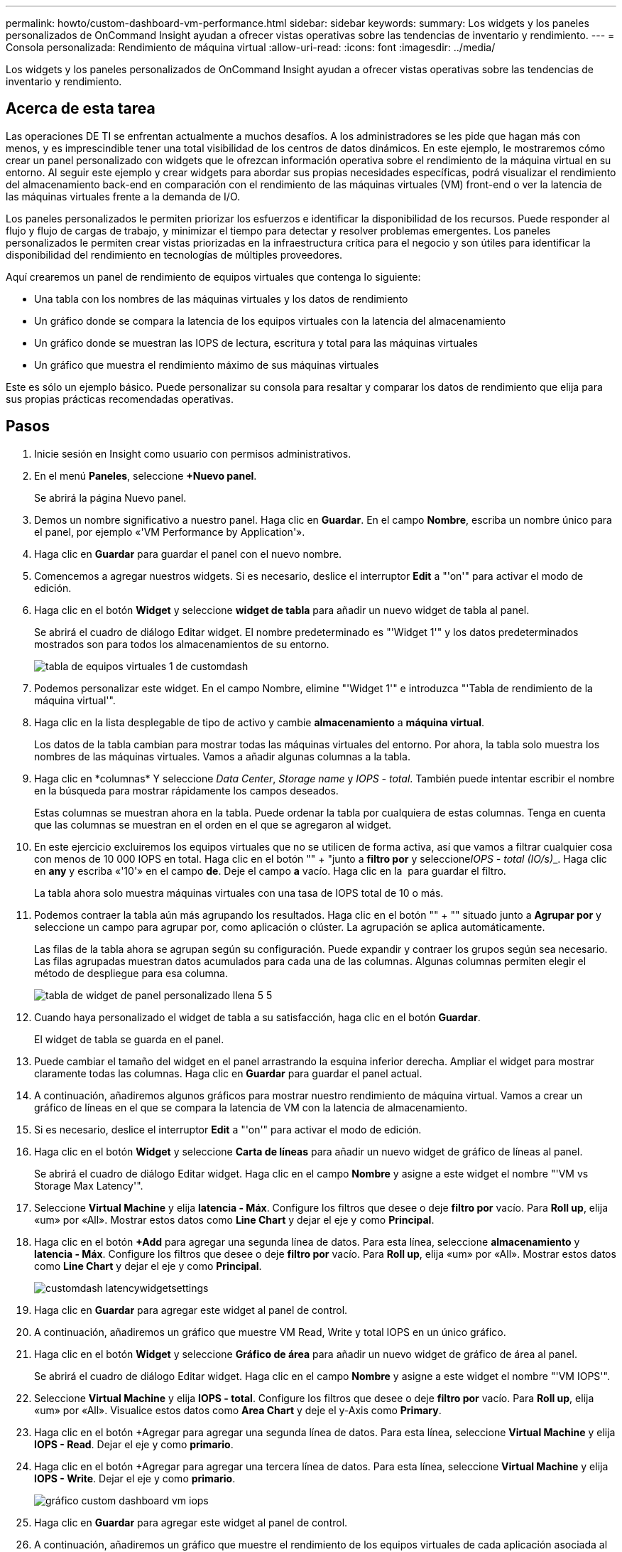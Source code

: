 ---
permalink: howto/custom-dashboard-vm-performance.html 
sidebar: sidebar 
keywords:  
summary: Los widgets y los paneles personalizados de OnCommand Insight ayudan a ofrecer vistas operativas sobre las tendencias de inventario y rendimiento. 
---
= Consola personalizada: Rendimiento de máquina virtual
:allow-uri-read: 
:icons: font
:imagesdir: ../media/


[role="lead"]
Los widgets y los paneles personalizados de OnCommand Insight ayudan a ofrecer vistas operativas sobre las tendencias de inventario y rendimiento.



== Acerca de esta tarea

Las operaciones DE TI se enfrentan actualmente a muchos desafíos. A los administradores se les pide que hagan más con menos, y es imprescindible tener una total visibilidad de los centros de datos dinámicos. En este ejemplo, le mostraremos cómo crear un panel personalizado con widgets que le ofrezcan información operativa sobre el rendimiento de la máquina virtual en su entorno. Al seguir este ejemplo y crear widgets para abordar sus propias necesidades específicas, podrá visualizar el rendimiento del almacenamiento back-end en comparación con el rendimiento de las máquinas virtuales (VM) front-end o ver la latencia de las máquinas virtuales frente a la demanda de I/O.

Los paneles personalizados le permiten priorizar los esfuerzos e identificar la disponibilidad de los recursos. Puede responder al flujo y flujo de cargas de trabajo, y minimizar el tiempo para detectar y resolver problemas emergentes. Los paneles personalizados le permiten crear vistas priorizadas en la infraestructura crítica para el negocio y son útiles para identificar la disponibilidad del rendimiento en tecnologías de múltiples proveedores.

Aquí crearemos un panel de rendimiento de equipos virtuales que contenga lo siguiente:

* Una tabla con los nombres de las máquinas virtuales y los datos de rendimiento
* Un gráfico donde se compara la latencia de los equipos virtuales con la latencia del almacenamiento
* Un gráfico donde se muestran las IOPS de lectura, escritura y total para las máquinas virtuales
* Un gráfico que muestra el rendimiento máximo de sus máquinas virtuales


Este es sólo un ejemplo básico. Puede personalizar su consola para resaltar y comparar los datos de rendimiento que elija para sus propias prácticas recomendadas operativas.



== Pasos

. Inicie sesión en Insight como usuario con permisos administrativos.
. En el menú *Paneles*, seleccione *+Nuevo panel*.
+
Se abrirá la página Nuevo panel.

. Demos un nombre significativo a nuestro panel. Haga clic en *Guardar*. En el campo *Nombre*, escriba un nombre único para el panel, por ejemplo «'VM Performance by Application'».
. Haga clic en *Guardar* para guardar el panel con el nuevo nombre.
. Comencemos a agregar nuestros widgets. Si es necesario, deslice el interruptor *Edit* a "'on'" para activar el modo de edición.
. Haga clic en el botón *Widget* y seleccione *widget de tabla* para añadir un nuevo widget de tabla al panel.
+
Se abrirá el cuadro de diálogo Editar widget. El nombre predeterminado es "'Widget 1'" y los datos predeterminados mostrados son para todos los almacenamientos de su entorno.

+
image::../media/customdash-vm-table-1.gif[tabla de equipos virtuales 1 de customdash]

. Podemos personalizar este widget. En el campo Nombre, elimine "'Widget 1'" e introduzca "'Tabla de rendimiento de la máquina virtual'".
. Haga clic en la lista desplegable de tipo de activo y cambie *almacenamiento* a *máquina virtual*.
+
Los datos de la tabla cambian para mostrar todas las máquinas virtuales del entorno. Por ahora, la tabla solo muestra los nombres de las máquinas virtuales. Vamos a añadir algunas columnas a la tabla.

. Haga clic en *columnas*image:../media/column-picker-button.gif[""] Y seleccione _Data Center_, _Storage name_ y _IOPS - total_. También puede intentar escribir el nombre en la búsqueda para mostrar rápidamente los campos deseados.
+
Estas columnas se muestran ahora en la tabla. Puede ordenar la tabla por cualquiera de estas columnas. Tenga en cuenta que las columnas se muestran en el orden en el que se agregaron al widget.

. En este ejercicio excluiremos los equipos virtuales que no se utilicen de forma activa, así que vamos a filtrar cualquier cosa con menos de 10 000 IOPS en total. Haga clic en el botón "" + "junto a *filtro por* y seleccione__IOPS - total (IO/s)___. Haga clic en *any* y escriba «'10'» en el campo *de*. Deje el campo *a* vacío. Haga clic en la image:../media/check-box-ok.gif[""] para guardar el filtro.
+
La tabla ahora solo muestra máquinas virtuales con una tasa de IOPS total de 10 o más.

. Podemos contraer la tabla aún más agrupando los resultados. Haga clic en el botón "" + "" situado junto a *Agrupar por* y seleccione un campo para agrupar por, como aplicación o clúster. La agrupación se aplica automáticamente.
+
Las filas de la tabla ahora se agrupan según su configuración. Puede expandir y contraer los grupos según sea necesario. Las filas agrupadas muestran datos acumulados para cada una de las columnas. Algunas columnas permiten elegir el método de despliegue para esa columna.

+
image::../media/custom-dashboard-editwidget-table-populated-5-5.png[tabla de widget de panel personalizado llena 5 5]

. Cuando haya personalizado el widget de tabla a su satisfacción, haga clic en el botón *Guardar*.
+
El widget de tabla se guarda en el panel.

. Puede cambiar el tamaño del widget en el panel arrastrando la esquina inferior derecha. Ampliar el widget para mostrar claramente todas las columnas. Haga clic en *Guardar* para guardar el panel actual.
. A continuación, añadiremos algunos gráficos para mostrar nuestro rendimiento de máquina virtual. Vamos a crear un gráfico de líneas en el que se compara la latencia de VM con la latencia de almacenamiento.
. Si es necesario, deslice el interruptor *Edit* a "'on'" para activar el modo de edición.
. Haga clic en el botón *Widget* y seleccione *Carta de líneas* para añadir un nuevo widget de gráfico de líneas al panel.
+
Se abrirá el cuadro de diálogo Editar widget. Haga clic en el campo *Nombre* y asigne a este widget el nombre "'VM vs Storage Max Latency'".

. Seleccione *Virtual Machine* y elija *latencia - Máx*. Configure los filtros que desee o deje *filtro por* vacío. Para *Roll up*, elija «um» por «All». Mostrar estos datos como ** Line Chart** y dejar el eje y como *Principal*.
. Haga clic en el botón *+Add* para agregar una segunda línea de datos. Para esta línea, seleccione *almacenamiento* y *latencia - Máx*. Configure los filtros que desee o deje *filtro por* vacío. Para *Roll up*, elija «um» por «All». Mostrar estos datos como ** Line Chart** y dejar el eje y como *Principal*.
+
image::../media/customdash-latencywidgetsettings.gif[customdash latencywidgetsettings]

. Haga clic en *Guardar* para agregar este widget al panel de control.
. A continuación, añadiremos un gráfico que muestre VM Read, Write y total IOPS en un único gráfico.
. Haga clic en el botón *Widget* y seleccione *Gráfico de área* para añadir un nuevo widget de gráfico de área al panel.
+
Se abrirá el cuadro de diálogo Editar widget. Haga clic en el campo *Nombre* y asigne a este widget el nombre "'VM IOPS'".

. Seleccione *Virtual Machine* y elija *IOPS - total*. Configure los filtros que desee o deje *filtro por* vacío. Para *Roll up*, elija «um» por «All». Visualice estos datos como ** Area Chart** y deje el y-Axis como *Primary*.
. Haga clic en el botón +Agregar para agregar una segunda línea de datos. Para esta línea, seleccione *Virtual Machine* y elija *IOPS - Read*. Dejar el eje y como *primario*.
. Haga clic en el botón +Agregar para agregar una tercera línea de datos. Para esta línea, seleccione *Virtual Machine* y elija *IOPS - Write*. Dejar el eje y como *primario*.
+
image::../media/custom-dashboard-vm-iops-chart.gif[gráfico custom dashboard vm iops]

. Haga clic en *Guardar* para agregar este widget al panel de control.
. A continuación, añadiremos un gráfico que muestre el rendimiento de los equipos virtuales de cada aplicación asociada al equipo virtual. Utilizaremos la función de acumulación para ello.
. Haga clic en el botón *Widget* y seleccione *Carta de líneas* para añadir un nuevo widget de gráfico de líneas al panel.
+
Se abrirá el cuadro de diálogo Editar widget. Haga clic en el campo *Nombre* y asigne a este widget el nombre "'rendimiento de VM por aplicación'".

. Seleccione *Virtual Machine* y elija *capacidad de procesamiento - total*. Configure los filtros que desee o deje *filtro por* vacío. En *Roll up*, elija «Max» y seleccione por «Application» o «Name». Muestre las aplicaciones *10* principales. Mostrar estos datos como ** Line Chart** y dejar el eje y como *Principal*.
+
image::../media/customdashboard-vmthroughputsettings.gif[vmthroughput de consola de clientes]

. Haga clic en *Guardar* para agregar este widget al panel de control.
. Puede mover widgets manteniendo pulsado el botón del ratón en cualquier lugar de la parte superior del widget y arrastrándolo a una nueva ubicación. Puede cambiar el tamaño de los widgets arrastrando la esquina inferior derecha. Asegúrese de *Guardar* el panel después de realizar los cambios.
+
Su última consola de rendimiento de la máquina virtual tendrá el siguiente aspecto:

+
image::../media/customdashboard-vm-performance-dashboard.png[consola de rendimiento de máquinas virtuales del panel personalizado]


